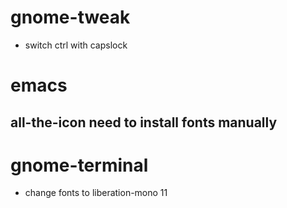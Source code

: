 * gnome-tweak
  - switch ctrl with capslock
* emacs 
** all-the-icon need to install fonts manually
* gnome-terminal 
  - change fonts to liberation-mono 11
